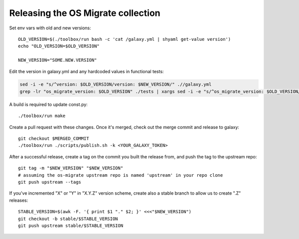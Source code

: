 Releasing the OS Migrate collection
===================================

Set env vars with old and new versions:

::

   OLD_VERSION=$(./toolbox/run bash -c 'cat /galaxy.yml | shyaml get-value version')
   echo "OLD_VERSION=$OLD_VERSION"

   NEW_VERSION="SOME.NEW.VERSION"

Edit the version in galaxy.yml and any hardcoded values in functional
tests:

.. code:: bash

   sed -i -e "s/^version: $OLD_VERSION/version: $NEW_VERSION/" .//galaxy.yml
   grep -lr "os_migrate_version: $OLD_VERSION" ./tests | xargs sed -i -e "s/^os_migrate_version: $OLD_VERSION/os_migrate_version: $NEW_VERSION/"

A build is required to update const.py:

::

   ./toolbox/run make

Create a pull request with these changes. Once it's merged, check out
the merge commit and release to galaxy:

::

   git checkout $MERGED_COMMIT
   ./toolbox/run ./scripts/publish.sh -k <YOUR_GALAXY_TOKEN>

After a successful release, create a tag on the commit you built the
release from, and push the tag to the upstream repo:

::

   git tag -m "$NEW_VERSION" "$NEW_VERSION"
   # assuming the os-migrate upstream repo is named 'upstream' in your repo clone
   git push upstream --tags

If you've incremented "X" or "Y" in "X.Y.Z" version scheme, create also
a stable branch to allow us to create ".Z" releases:

::

   STABLE_VERSION=$(awk -F. '{ print $1 "." $2; }' <<<"$NEW_VERSION")
   git checkout -b stable/$STABLE_VERSION
   git push upstream stable/$STABLE_VERSION
